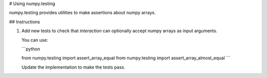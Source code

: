 # Using numpy.testing

numpy.testing provides utilities to make assertions about numpy arrays.


## Instructions

1. Add new tests to check that `interaction` can optionally accept numpy arrays
   as input arguments.

   You can use:

   ```python

   from numpy.testing import assert_array_equal
   from numpy.testing import assert_array_almost_equal
   ```

   Update the implementation to make the tests pass.

